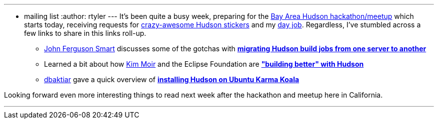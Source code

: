 ---
:layout: post
:title: Links for 2010-03-19
:nodeid: 172
:created: 1269002400
:tags:
  - mailing list
:author: rtyler
---
It's been quite a busy week, preparing for the link:/content/meet-and-hack-alongside-kohsuke-and-co[Bay Area Hudson hackathon/meetup] which starts today, receiving requests for link:/content/want-some-hudson-stickers[crazy-awesome Hudson stickers] and my https://apture.com[day job]. Regardless, I've stumbled across a few links to share in this links roll-up.

* https://twitter.com/wakaleo[John Ferguson Smart] discusses some of the gotchas with *http://www.wakaleo.com/blog/261-migrating-hudson-build-jobs-from-one-server-to-another[migrating Hudson build jobs from one server to another]*
* Learned a bit about how https://twitter.com/Kim_Moir[Kim Moir] and the Eclipse Foundation are *https://relengofthenerds.blogspot.com/2010/03/better-builds-with-hudson-hardware-and.html["building better" with Hudson]*
* https://twitter.com/dbaktiar[dbaktiar] gave a quick overview of *https://dbaktiar.wordpress.com/2010/03/17/installation-of-hudson-in-karmic-koala-ubuntu-9-10/[installing Hudson on Ubuntu Karma Koala]*

Looking forward even more interesting things to read next week after the hackathon and meetup here in California.

'''
